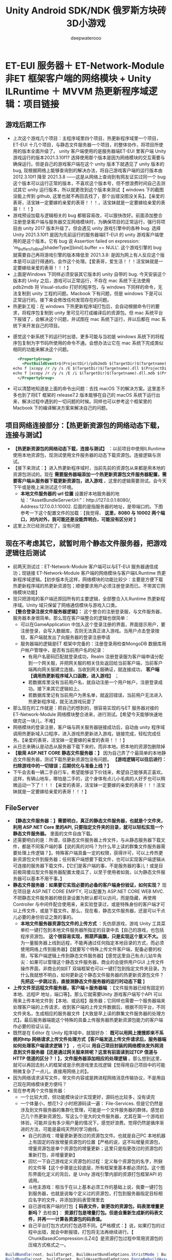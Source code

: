 #+latex_class: cn-article
#+title: Unity Android SDK/NDK 俄罗斯方块砖3D小游戏
#+author: deepwaterooo 

* ET-EUI 服务器＋ ET-Network-Module 非ET 框架客户端的网络模块 + Unity ILRuntime ＋ MVVM 热更新程序域逻辑：项目链接
** 游戏后期工作 
- 上次这个游戏几个项目：主程序域里四个项目，热更新程序域里一个项目，ET-EUI 十几个项目，与静态文件服务器一个项目，的整体协作，将项目所使用的版本全面升级了。 unity 客户端使用的是服务器端ET-EUI 里客户端 Unity 游戏运行的版本2021.3.10f1? 选择使用那个版本是因为网络模块的交互需要与确保运行。但是自己的游戏客户端在这个 unity 版本下就遇见了 unity 版本的 bug, 现根据网络上能够查询到的解决办法，将自己游戏客户端的运行版本由 2012.3.10f1 降至 2021.3.8 ——这是从网络上查询到有网友证实过同一个 bug 这个版本可以运行正常的版本，不喜欢这个版本号，但不想浪费时间自己去测试其它 unity 运行版本，所以就更改到这个版本来测试【 windows 下的截图没能上传到 github, 这里也就不再回去找了，那个出错没图没关系】。【亲爱的表哥，活宝妹一定要嫁的亲爱的表哥！！！，活宝妹就是一定要嫁给亲爱的表哥！！！】
- 游戏预设加载与逻辑相关的 bug 都极容易改，可以狠快改好。前面添加整合注册登录客户端与服务器交互网络模块时，为确保项目的正常运行，强行将项目由 unity 2017 版本升级了。但会遇见 unity 游戏引擎中的各种 bug. 选择Unity 2021.3.10f1 是因为先前运行的服务器端ET-EUI 的 unity 游戏客户端使用的是这个版本。它有 bug 说 Assertion failed on expression: 'm_BuffersToBind[shaderType][bind].buffer == NULL'. 这个游戏引擎的 bug 就需要自己再将游戏引擎的版本降低至 2021.3.8: 是因为网上有人反应这个版本是可以运行得通的。会作这个处理。【爱表哥，爱生活！！！活宝妹就是一定要嫁给亲爱的表哥！！！】
- 上面是Windows 下同样必须安装其它版本的 unity 自带的 bug. 今天安装这个版本的 Unity 之后，游戏可以正常运行，不存在 mac 系统下无法使用 pdb2mdb 将 Visual-studio 打好的程序包，与 windows 下同样的命令，无法复制到 unity 工程的问题。Macbook 下有问题，但是 windows 下是可以正常运行的。接下来会修改任何发现存在的问题。 
- 热更新工程：在 windows 下热更新程序域打包后，会自动根据命令行的要求，将程序包复制到 unity 里可见可打成编译后的资源包。但 mac 系统平台下报错了，会解决这个问题，并试图在 mac 系统下运行，并以后都在 mac 系统下来开发自己的项目。
  
[[./pic/readme_20230322_145227.png]]
- 感觉这个新系统下的运行时出错，更多可能与当初是 windows 系统下的将程序包复制为字节码所使用的命令不通。会想办法让它在 mac 系统下完成类似相同的功能来解决这个问题。
  #+begin_SRC xml
  <PropertyGroup>
    <PostBuildEvent>$(ProjectDir)/pdb2mdb $(TargetDir)$(Targetname).dll
echo f |xcopy /r /y /s /E $(TargetDir)$(Targetname).dll $(ProjectDir)..\Assets\HotFix\$(Targetname).dll.bytes 
echo f |xcopy /r /y /s /E /i $(TargetDir)$(Targetname).dll.mdb $(ProjectDir)..\Assets\HotFix\$(Targetname).pdb.bytes</PostBuildEvent>
  </PropertyGroup>
  #+END_SRC
- 可以清楚地知道是上面的命令出问题：去找 macOS 下的解决方案。这里差不多也到了将ET 框架的 release7.2 版本能够在自己的 macOS 系统下运行出来，解决过程中遇到的一切问题的时候。同样也可以参考这个框架里的Macbook 下的编译解决方案来解决自己的问题。

** 项目网络连接部分：【热更新资源包的网络动态下载，连接与测试】
- *【热更新资源包的网络动态下载，连接与测试】* ：以前项目中使用ILRuntime 使用本地资源包，现测试使用文件服务器的动态下载资源包。连接逻辑与测试。
- 【接下来测试：】进入热更新程序域时，当前先前的资源包从来都是用本地的资源包测试的。现在 *需要服务器端添加一个热更新资源包文件服务器配置，需要客户端从服务器下载更新资源包，进入游戏* 。这里的逻辑需要测试。会今天下午或是晚上来测试这个环境。
  - *本地文件服务器的 url 位置* 设置好本地服务器的地址：“AssetBundleServerUrl:”：http://127.0.0.1:8080/, Address:127.0.0.1:10002. 后面的是指服务器的地址，是带端口的。下图参考一下这个配置文件的加载：【我觉得， *这里，8080 与 10002 两个端口，对内对外，我可能还是没能弄明白，可能没有区分对* 】
    
  [[./pic/readme_20230317_143004.png]]
- 这里上次已经测试完了，没有问题
** 现在不考虑其它，就暂时用个静态文件服务器，把游戏逻辑往后测试
- 前两天测试过：ET-Network-Module 客户端可以与ET-EUI 服务器通信成功；现链接 ET-Network-Module 客户端的网络模块与客户端ILRuntime 热更新程序域逻辑。【初步版本先这样，网络模块的功能比较少：主要是方便下载热更新程序域的热更新资源包；顺便要求用户必须注册登录而已。不带其它网络模块功能】
- 现只把游戏的客户端还原回所有的主要逻辑，全部整合入ILRuntime 热更新程序域。Unity 域只保留了网络通信模块与游戏入口类。
- *【整合登录注册文件服务器逻辑】：* 这个整合的注册登录服，与文件服务器，服务器本身很简单。那么现在客户端整合的逻辑也很简单：
  - 可以在GameApplication 中加入这个登录注册的界面，界面提示用户，要注册登录，会写入数据库，否则无法真正进入游戏。当用户点击登录按钮，客户端就发出了向服务器的登录注册申请
  - 服务器端的逻辑是ET 框架中完备的：注册登录用检查MongoDB 数据库用户帐户管理中，是否有当前用户名的纪录：
    - 有用户名密码匹配就登录成功，Realm 注册登录服为客户端申请分配到一个网关服，并把网关服的相关住处返回给当前客户端，当前客户端再向网关服建立连接。当收到网关服确证，就连接成功， *客户端【调用热更新程序域入口函数，进入游戏】* ；
    - 若数据库里没有当前用户名，就自动注册一个用户帐户，注册登录成功。接下来其它逻辑如上。
    - 若数据库里记有当前用户为黑名单，就返回错误，当前用户无法进入热更新程序域，就无法游戏玩耍了
- 那么现在的工作就是：把自己的想到的，很容易实现的与ET 服务器对接的 ET-Network-Module 网络模块整合进来，进行测试。【希望今天能够快速地做完这一块儿，不难】
- 网络模块的登录注册，客户端与网关服务器链接成功后，自动由 unity 程序域调用热更新域入口程序，进入游戏热更新进入游戏，链接完成，轻松完成任务。【亲爱的表哥，活宝妹一定要嫁的亲爱的表哥！！！】
- 从日志来确认是动态从服务器下载下来的，而非本地。把本地的资源包删除掉
- *【极简 ASP.NET CORE 静态文件服务器：】* 因为自己弄了个最简单的本地静态文件服务器，测试下载热更新资源包没有问题。 *【游戏逻辑可以往后进行：扫除游戏中的一切错误；后期优化与准备上线？】*
- 下午会去看一辆二手自行车，希望能够谈下价钱来，希望自己能够真正喜欢。这样，有辆山地车，哪怕是二手的，这个身体有点儿小毛病的人好歹也可以稍微运动一下了！！！【亲爱的表哥，活宝妹一定要嫁的亲爱的表哥！！！活宝妹就是一定要嫁给亲爱的表哥！！！】
** FileServer
- *【静态文件服务器：】需要明白，真正的静态文件服务器，也就是个文件夹，利用 ASP.NET Core 里的API, 只要指定文件夹的目录，就可以轻松实现一个静态文件服务器。* 里面的文件自由下载。
- 还需要明白的是：所谓，往静态文件服务器上传文件，与从静态服务器下载文件，都是不同客户端的事【说的真的对吗？为什么早上读的群集文件服务器需要处理上传逻辑？】。特殊客户端具备一定的权限，获得许可，可以上传热更新资源包文件到服务器；任何客户端想要下载文件，也可以实现客户端逻辑从可连接的服务器下载文件。【它们是客户端的事，不是服务器的事儿！或是目前极简傻瓜型文件服务器配置太傻瓜了，以至于使用者如我，以为静态文件服务器可以基本不用干事。】
- *静态文件服务器：如果要它实现必要的必备的客户端身份验证，如何实现？* 现在项目是 ASP.NET CORE EMPTY, 可以配置为 ASP.NET CORE WEB MVC. 不把静态文件服务器的根目录设置为默认都可以访问，而是隐藏，再使用Controller 与中间件配合使用来，来实验登录过，或是特殊身份的客户端才可以上传文件，或是下载文件。那么，现在看，静态文件服务器，还是可以干点儿必要的身份验证之类的事的。
  - *本地文件服务器资源包文件的上传方式* ：先仿原游戏，游戏 Unity 工具菜单栏一键打包到本地文件服务器所指定的目录中去【自己的游戏，也包括程序资源包。 *这个很容易实现，照葫芦画飘，只是实现这个意义不大。* 因为一量服务器上线到远程，不能再通过任何指定本地目录的方式，而必须使用网络上传到服务器】【就要写个特殊上传文件客户端，配备必要的权限，写客户端逻辑上传到静态文件服务器】【感觉这里自己有点儿钻牛角尖：如果可以管理这个静态文件服务器，商业的会提供用户GUI 上传文件操作界面，非商业的如ET 双端框架也可以一键打包到指定文件夹目录。为什么我就想不明白，如何更新这个静态文件服务器的热更新资源包文件？ *先把这一步跳过去，直接测静态文件服务器的运行时动态下载* 】
- *上传文件至远程文件服务器，客户端＋服务器端* ：【文件服务器已经有固定的本地、远程IP 地址，端口等】。那么它就需要Unity 游戏客户端写个API 可以用来上传本地文件到【本地、或远程】服务器；它同样也需要一个服务器端来处理客户端的上传请求，收到客户端的上传文件数据后，根据不同平台，不同文件夹名，生成相应的服务器文件【大致是早上读的群集文件服务器的处理方式】。最后服务器端能这个特殊的具备上传服务器热更新资源包能力的客户端作必要的验证认证。
- 既然是在 Editor 在 Unity 程序域中，就狠好办： *既可以用网上搜搜即来不系统的http 网络请求上传文件处理方式【客户端发送上传文件请求后，服务器端如何处理客户端请求逻辑？】* ，也可以 *用自己项目封装的网络模块发外网消息到文件服务器【还是通过网关服来转呢？这里有前面读到过TCP 信道与HTTP 信道的区分？！】，文件服务器添加相应的处理逻辑* 。那么想到这里，就可以再回去别人的框架或是示例游戏里去找逻辑【觉得用自己项目中的可能稍微复杂了一点儿，直接用网络上的】。
- 因为网络请求读写文件，带文件内容或是跨进程网络消息传输协议，不是用自己现在网络模块更方便吗？
- 现在参考两个文件服务器：
  - 一个比较大烦，但功能模块设计实现更好，源码也比较多，没有读完
  - 一个体量小，想花1-2 小时把源码读一遍： File-Services. 但是它仍然是涉及到文件服务器的集群化管理，可能是一个文件服务器的群体。感觉自己几个热更新资源包，写这么个宠大的文件服务器，尤其在第一个游戏初体验，可能并没有多少用户量的情况下，感觉好浪费。觉得仍然是循序渐进的方法，可能是最纯天然的学习曲线。
    - 自己的游戏：增量更新更改过的资源包文件。也就是自己PC 本地机器上有固定的存放增量资源包的位置【严格的说，这不叫增量资源包，增量资源包是单个资源包的增量更新；这里只是指更改过的资源包的重新打包，非增量更新】
    - 回忆一下自己游戏定义资源包的过程：定义每个资源包的名字，所鈌的文件等【这个步骤是比较底层，所有框架里基本都必须的】。这个图形界面化定义的背后，是 Unity 游戏引擎内部的资源打包框架API 的调用。
    - 斗地主游戏：相当于在以上基本必须工作的基础上说，我要一键打包到服务器，也就是说每个定义过的资源包，打包到服务器指定目标相应名字的文件，并添加到码表管理里去
    - 自已游戏客户端的打包【 *码表文件，新更改的资源包，码表里增量更新吗？* 去检查】： *资源打包是增量打包。但是会重新生成新的码表文件，并再一一计算各资源包的码表值。*
    - 自己平台打包方式的打包选项不同。【严格模式：】说，如果打包的过程中出错，就会中断报错，打包将无法再继续进行。【 ChunkBasedCompression:(LZ4)】是资源打包过程中常用资源包的压缩方式格式之一。
#+BEGIN_SRC csharp
BuildBundle(root, buildTarget, BuildAssetBundleOptions.StrictMode | BuildAssetBundleOptions.ChunkBasedCompression);// 增量打包选项
BuildBundle(root, buildTarget, BuildAssetBundleOptions.ForceRebuildAssetBundle | BuildAssetBundleOptions.ChunkBasedCompression | BuildAssetBundleOptions.StrictMode);// 强制重新打包选项
#+END_SRC
- 增量打包的调用 API: 
#+BEGIN_SRC csharp
AssetBundleManifest BuildAssetBundles(string outputPath, BuildAssetBundleOptions assetBundleOptions, BuildTarget targetPlatform);
#+END_SRC
- 调用该函数，unity会自动根据资源的标签进行打包，而且是增量打包，
  - a.对于资源没有变更的bundle包，不会触发重新打包；
  - b.资源没变，即使生成目录下的bundle包被删除了，unity也不会重新打包；
  - c.生成目录下的bundle包对应的manifase被删了，会重新打包；
  - d.可以使用BuildAssetBundleOptions.ForceRebuildAssetBundle参数触发强制重新打包。
- 另外，unity提供了另一个版本的打包函数：该函数提供了不依赖资源标签、通过代纯代码的方式打包生成资源的能力。
#+BEGIN_SRC csharp
AssetBundleManifest BuildAssetBundles(string outputPath, AssetBundleBuild[] builds, BuildAssetBundleOptions assetBundleOptions, BuildTarget targetPlatform);
#+END_SRC
- 几种大概的资源包的压缩与解压模式概述一下：  
  - NoCompression:不压缩，解压快，包较大，不建议使用。
  - BuildAssetBundleOptions.None : 采用LZMA的压缩格式， 这种压缩格式要求资源在使用之前需要全部被解压，这就会带来在使用一个极小的文件的时候会额外带来较长的解压时间消耗。比较蛋疼的是，一旦这个bundle被解压之后，在磁盘上又会以LZ4的格式重新压缩，LZ4的压缩格式，在使用资源的时候不需要全部解压。这种压缩格式主要用于一个bundle中资源都需要被加载的时候，例如打包角色或者场景资源的时候，这种压缩格式在初始化下载的时候被推荐(更小的包体)，这些资源在被解压后，又会以LZ4的格式被缓存。【不知道这个，跟上面的那个，说的是不是同一个，网上来的】
  - LZMA: 压缩最小【应该是说，压缩到了最小】，解压慢，用一个资源要解压包下所有资源。
  - LZ4: 压缩稍大【包内大概是再细分不同资源压缩，压缩后的结果包仍稍大】，解压快，用什么解压什么【按需要解压】，内存占用低，更建议使用。采用LZ4的压缩格式，相比于LZMA而言文件体积更大，但是不要求在使用之前整个bundle都被解压。LZ4使用chunk based 算法，这就运行文件以chunk或者piece的方式加载，只解压一个chunk文件，而无需解压bundle中其余不相关的chunk。
- 下午的时间，会主要用来整理和优化自己的游戏。【爱表哥，爱生活！！！活宝妹就是一定要嫁给亲爱的表哥，爱表哥，爱生活！！！】 
** 网络部分的接口逻辑
- 前两天测试过：ET-Network-Module 客户端可以与ET-EUI 服务器通信成功；现链接 ET-Network-Module 客户端的网络模块与客户端ILRuntime 热更新程序域逻辑。【初步版本先这样，网络模块的功能比较少：主要是方便下载热更新程序域的热更新资源包；顺便要求用户必须注册登录而已。不带其它网络模块功能】
- 现只把游戏的客户端还原回所有的主要逻辑，全部整合入ILRuntime 热更新程序域。Unity 域只保留了网络通信模块与游戏入口类。
- *【整合登录注册文件服务器逻辑】：* 这个整合的注册登录服，与文件服务器，服务器本身很简单。那么现在客户端整合的逻辑也很简单：
  - 可以在GameApplication 中加入这个登录注册的界面，界面提示用户，要注册登录，会写入数据库，否则无法真正进入游戏。当用户点击登录按钮，客户端就发出了向服务器的登录注册申请
  - 服务器端的逻辑是ET 框架中完备的：注册登录用检查MongoDB 数据库用户帐户管理中，是否有当前用户名的纪录：
    - 有用户名密码匹配就登录成功，Realm 注册登录服为客户端申请分配到一个网关服，并把网关服的相关住处返回给当前客户端，当前客户端再向网关服建立连接。当收到网关服确证，就连接成功， *客户端【调用热更新程序域入口函数，进入游戏】* ；
    - 若数据库里没有当前用户名，就自动注册一个用户帐户，注册登录成功。接下来其它逻辑如上。
    - 若数据库里记有当前用户为黑名单，就返回错误，当前用户无法进入热更新程序域，就无法游戏玩耍了
- 那么现在的工作就是：把自己的想到的，很容易实现的与ET 服务器对接的 ET-Network-Module 网络模块整合进来，进行测试。【希望今天能够快速地做完这一块儿，不难】
- 网络模块的登录注册，客户端与网关服务器链接成功后，自动由 unity 程序域调用热更新域入口程序，进入游戏热更新进入游戏，链接完成，轻松完成任务。【亲爱的表哥，活宝妹一定要嫁的亲爱的表哥！！！】

** 目前项目：需要各种版本升级：LangVersion .Csharp 语言版本， .NETFramework 版本，第三方库版本【包括 ILRuntime UniRx 等等】
- 感觉去年再次接触这个项目的时候，还比较弱小，很多地方，应该是一目了然，应该使用最新的Unity Visual studio 的新版本来实现和完成。但当时的自己相对来说，很多地方理解不够，觉得能够将将就就把项目运行起来就不错了。对自已的要求比较低，项目完成在相对陈旧版本的基本上，Visual Studio 用了 2019, Unity 2018.3.7 .NETFramework v3.5.
- 现在因为要整合使用 ET 框架至少6.0 吧，就 *需要使用 LangVersion 8.0,.NET 6.0, 所以现在需要把客户端项目工程，热更新项目工程升给版本* ，必要的时候必要情况下，Unity 里某些场景或是预设等可能会有部分需要重做。这是去年使用相对古老一点儿版本开发项目遗留的问题，但这次需要解决。要不然，ET 框架 6.0 版本的服务器，与ET 框架网络通信的客户端 ET-Network-Module 网络模块，与客户端游戏项目工程，游戏项目热更新程序域整合不起来。但现在连接，就是需要，必须得使这几个模块能够链接整合。
** 版本升级步骤：Unity 游戏端，项目主工程四个项目，编译成功
- 使用与 ET-Network-Module 同样的Unity 版本【确保到时服务器与客户端是可以正常成功通信的】来先把项目能在新的 unity 版本下运行起来，将主工程中四个项目编译成功【 *这个步骤完成* 】
- 以前使用的是 .NETFrameworkv3.5 现在需要将它升级。升级到了 v6.0. 居然是不费吹灰之力？！！！【 *爱表哥，爱生活！！！活宝妹就是一定要嫁给亲爱的表哥* 】 
- 为什么几个月前的自己，会觉得升级版本那么困难？为什么现在升级一下就不费吹灰之力了？K, 一个人的强大也是这么一点儿一点儿累积起来的吗？这些时时与过去前几个月的自己的对比，或是几周前，或是几天前的自己的对比，深切感受自己学习专业上的成长进步，都是支持支撑自己努力学习达到自已的目标【 *活宝妹从来都是为能够嫁给亲爱的表哥，而努力学习读书* 】的永不丢失的动力。
** 文件服务器：ET 框架中文件服务器是一个用 go 语言实现的最简单的静态文件服务器
*** 其它版本中的实现，将来可以参考的项目及源码 
- 把框架中这块的逻辑理解透彻。需要自己的游戏可以从文件服务器中下载资源包，热更新程序包，来实现客户端与服务器的动态交互，实时热更新。
- 本来是想要拉取ET 框架的最新版本【现只拉取到 ET 框架的 release7.2 版本在本地，不曾推送到仓库】来运行，并阅读能够构建好源码来深入理解文件服务器中与热更新资源包程序包相关的原理。【但目前因为我所使用的Unity 使用渲染管道与原项目 Unity 所使用版本的不同，目前没能安装和构建 Unity 客户端项目成功】
- 但是这个 *ET 框架的问题是：先前我至少是用 master 分支，示例场景 Init在自己的机制上运行成功过* 。那么也就是可能，后来源仓库的提交删除了某些相关文件，当自己的仓库与尖仓库同步之后，这个项目无法再次运行成功。我可以简单去 checkout 一个不包含他们最近几次提交的分支来运行。但暂时就先放一下。 
- 暂时就仍去读【 *ET-EUI 框架中的文件服务器相关的逻辑* 】。若能够感觉到明显不同或是有久缺，再回去查ET-release7.2 分支中是否有作更新。接下来进一步完成自己项目中文件服务器相关的工作。【 *ET-EUI 是个裁剪了的前端UI 框架，可能没有文件服务器* 】
*** 斗地主游戏文件服务器参考
- 【 *斗地主游戏文件服务器参考：* 】这个游戏在自己所台式机上也是可以运行成功，并且自己玩过好多次的。那就先看一下它的文件服务器。
- 既然可以用 go 语言一个文件一行代码搞定一个文件服务器，那么其实，我自己的极简文件服务器也同样应该可以用一个文件一行代码来搞定自已所需要的这个极简热更新资源包文件服务器。可能就是过程中涉及一点儿程序集什么之类的管理
- 在 KV Reference Collector 预设中设置的：文件服务器的地址为： 
  
  [[./pic/readme_20230317_092732.png]]
- *【 FileServer/FileServer.go:】* 这个文件，就是使用 go 语言的极简编程，将一个服务器端的文件目录地址，变成了一个静态文件服务器。其它文件服务器相关的资源包的上载与下传，都是由C# 语言客户端实现的。【源码中说，Macbook 下使用这个文件的运行来搭建起 Macbook 环境下的文件服务器。。。。。】FileServer/FileServer.exe 可惜好像只是用 go 语言写的一个极简单的静态文件服务器。 *【极简实现：功能极为简单，但是满足需求】*
- *【客户端下载资源包的逻辑：class BundleDownloaderComponent 类】* ET 框架中是一个资源包下载的专用组件，负责与文件服务器MD5 码比对以及资源包的下载等。自己的项目，不是这种专用组件，若真使用一个 go 语言一个文件一行代码搞定的个文件服务器，可能需要必要的比对适配，以满足自己游戏逻辑的需要。感觉框架里的这个类，看得比较懂了。
  - 客户端的下载服务器码表文件并比对，标记需要下载的资源包，并异步下载到本地。这个过程大致懂了。晚上会再看下Editor 工具里上传资源包到服务器的实现细节。晚上回来若有时间会更改自已的并测试。
- *【热更新资源包的上载上传到服务器的逻辑：class BuildEditor 类】* 这个好像是游戏客户端的Editor 里的一键打包上传【 *到一个特定指定的文件目录，再由 FileServer/FileServer.go 强转成一个文件服务器* 】服务器什么之类的工具类定义里面。
  - 源码中，关于 *文件服务器的 FileServer/FileServer.exe 是如何生成的，没有弄明白* ，为什么会摆一个神龙见尾不见头的可执行文件，却没有源码和生成步骤？可是想一想，这个应该也狠简单呀，Unity 中都可以菜单工具栏生成，比如斗地主客户端的可执行文件 ET.exe, 可不可以客户端想个办法，生成个文件服务器的可执行 .exe 文件呢【去把斗地主的ET.exe 客户端可执行文件的“打包工具”逻辑再看一遍，客户端可执行文件 , 是把客户端的相关游戏场景需要打进包里的。这里可能想错了】？ *还是说建立一个单独的 .csproj 项目的文件服务器项目，构建成可执行的 .exe 可执行文件拿这里来用【就是在自己之前带界面的网页网络文件服务器的基础上删除登录注册步骤，只处理文件上传下载纯逻辑，不带不要界面。那么现在文件服务器的本质与逻辑，已经是理得狠清楚了】？* 总之，就是这个文件服务器的功能简单，实现简单。可以从两个方面都来搜索理解一下这个过程。【 *可以实现这个，测试从这里开始，晚上弄这个，争取晚上弄完测一下，狠简单* 】
  - 上面，编译热更新程序包的逻辑，同样是菜单工具逻辑，源码我还没有读，或可以帮助理解。【Unity 菜单栏的编译热更新命令行工具，没有运行，TODO 】 Visual-Studio 的自动编译没有问题
  - 在 *本地服务器中，客户端是可以一键打包，打一某个指定的目录的。本地服务器可以这么做。*
  - 但是 *当我的文件服务器放到远程了，【特殊】客户端打好的资源包还是需要像我之前写的逻辑那样，通过网络，上传到服务器端的* 。这里需要补充些逻辑。【需要再好好想想这个问题，为什么 ET 双端框架就可以把问题简化成这样了？再去翻一下ET 框架，哪里还有任何其它上传到服务器的逻辑吗？】【爱表哥，爱生活！！！活宝妹就是一定要嫁给亲爱的表哥！！】
** 游戏项目的后期优化结尾 
- 感觉现在是具备再进行最后一次大型重构，适配ET 双端热更新框的能力。但游戏本身并非多人网络游戏，可以带来的好处是辅助功能：用户配置同步到云端；用户各个模式的游戏进展数据同步到云端等。但因为游戏本身是单人单机游戏，觉得这个游戏就要一个最简单的服务器，再进化一下后期的优化，准备结束这个游戏。下一个游戏的时候，可以考虑写一个多人网络游戏。
- 那么接下来，该如何优化这个游戏，考虑如何上线呢？会利用接下来下午和晚上的时间查阅相关步骤，绝大数的功能模块就这么定下来，准备最后的工作，放上线。

* SDK flow的基本流程设计:
- 在这里起参考作用的是这个链接:https://blog.csdn.net/u014361280/article/details/91888091
  - 把里面的几种方法想透,也有试过导出游戏工程在安卓中构建,但是因为一个自己还不是很能理解的bug (就是说运行时,它找不到AOT的相关编译码,有试用mono导和用il2cpp导,都出现同样的bug).后来把这里面的思路想透,直接实现在unity引擎中打.apk包,运行出上面的效果,实现运行出来,感觉很开心.
    
[[./pic/notes_20221207_200732.png]]
  - 这里面的小问题包括:当用户正在玩游戏,但感觉音量大了一点儿,想直接去应用中调音量,但是进入安卓SDK,游戏会丢失.这里有个像上份工作中电动车,当用户出去购物时,希望车的配置是被保存保留的.也就是说,(如果可以,)通过操作安卓活动的启动方式,或者是游戏本身为用户帮助用户保存游戏状态,当从安卓SDK中切回来的时候,不是回到游戏的初始界面,而是回到用户离开前的界面.想想这个有什么比较好的实现设计思路
  - 还没有想明白,为什么模仿上上份工作中的项目,不知道是否是因为com.unity3d.UnityPlayerActivity UnityPlayer的改变,没能连通.会花时间再想想原因 
  - 现在这个大框架好了之后,就可以顺理成章地去实现小SDK中的各个功能,登录登出,网络请求服务器等
  - 现在 *所有的挑战就剩对自己来说最难的游戏热更新服务器的设计与实现了*
- 我可以,也已经绝大部分实现了网络上现有的将unity游戏界面作为安卓界面的一部分等相关简单游戏导出安卓后再构建,但涉及到自己项目中的不同是: 项目使用了热更新,会比普通游戏项目填加几个难度
- 现仍想按照前工作中的一个项目,直接将安卓SDK接入到游戏中,并从游戏端直接构建,不再导出安卓使用Android Studio来构建 
  - 这里需要想的一个问题是:游戏过程中如何从热更新域中退出来,也就是实现游戏过程中的热更新域的多次重入与多次从热更新域中退出来

* 游戏基本场景设计
- 安卓SDK 设计: 这个项目可以略去SDK的设计与实现,因为加入一个SDK,将不得不需要将主菜单界面移出热更新域,放在unity程序域里,会改变现有的游戏架构(绝大部分((99.99%的游戏逻辑都放在热更新域里可以随时热更新)): 程序的逻辑只有一个热更新域的入口,且只进不出.会不会造成什么问题,可能还有20%感觉还没有想透,但是有一个安卓SDK是很方便,也很帮忙的,很想要实现一下

[[./pic/readme_20221125_173637.png]]
- 如上图所示,需要把热更新域里的菜单主办面提出热更新域,放主程序里,作为安卓SDK与热更新域交互的的桥梁
- 安卓相关的,或普通游戏逻辑相关的,包装入安卓SDK,比如安卓音量控制,电池电量提醒,登录登出,给游戏打分等,网络访问?
- 其实游戏逻辑仍放在热更新域里
- 从这次打包进安卓来看,其实很简单,但自己仍然走了很多的弯路才最终可以打出一个可运行的安卓包来,某些自己不够熟悉的可能需要花点儿时间
- 也就是说,接下来自己最不主熟悉的领域,热更新的服务器,将会成为自己最大的挑战,我会倾向于上午上网查些相关资料,理清逻辑,希望能够实现一个至少逻辑功能上相对完整的热更新服务器,但要花点时间,.这个过程可能会比较长
- 所以,这个过程中,下午和晚上的时间希望自己还是能够好好实现一个安卓SDK,并将现游戏按照上面的大体设计完成
- 从今天晚上把游戏菜单界面连接等相关的改bug开始,就开始打一个安卓SDK好了.服务器有没有思路,过一个周左右再更新.从今天晚上开始,接下来就写安卓SDK的封装
- SDK封装设计:

[[./pic/readme_20221125_223527.png]]
- debug current problems: 现从unity直接安装的应用,手机上是空屏,感觉是游戏的第一个场景加载不成功,原因包括:
  - 我用android 26构建工具运行在android 12 api 31上.没有用31的构建工具是因为项目中引用了众多的库,现在测试知道可行的,必须用java 8和安卓26的构建工具
  - 另一个需要深入理解和测试的方案是unity导出为安卓工程,第一个场景仍是空场景
  - 那么我热更新域项目中没有真正涉及和管理的关于场景加载的部分,我需要把这部分再弄懂弄透.在editor中运行不涉及这个部分,我想当然地以为unity打包安装后也会自动运行这第一个主场景
  - 等弄出一个可以我安卓手机上真正运行的游戏之后,会赶快实现一个安卓SDK,同时搜索寻找服务器的可行解决方案(这个服务器对自己来说是了最难的知识版块,因为不曾涉及过)
- 等把接各种SDK做熟了,可以把现有的录屏功能加进游戏里
- 安卓SDK: 对我来说,现在这个相对比较容易,因为以前做过,现在有机会再自己从头到尾做一遍,是整体上巩固知识的过程;
- finally I am able to build unity apk using android-api level 26 and install in my Android 12 phone. but Not running well yet. Adding android-31, and will try to get it runnable on my phone tomorrow, test basic Volume android calls, work on Android SDK implementation. meanwhile, try to get hotfix server ideas clear.  
- 到目前为止,游戏热更新程序域里的逻辑(除了挑战模式最后一关level 11还没怎么测试以外)算是基本连通,扫除了所有能够轻易察觉的bug
- 接下来需要进行热更新域之外的工作: SettingsView用户帐户管理,登录等,热更新的服务器,安卓SDK打安卓包等,以及游戏上架google play store所有必须的准备工作.
- 剩余的部分对自己还说才算是真正的挑战,基本都不曾自己亲自从来么尾地做过一遍.但所有的过程都有一第一遍.会每天逐步完成一些这个模块的内容,希望能够在一两个周之内把这所有剩余的工作做完.最难的是现在剩余不曾做过的这个部分,但最喜欢的也必须是这个学习的过程. 爱表哥,爱生活!!!
- 对游戏的整体 UI 看起来的效果感觉不理想,除了moveCanvas四个按钮的那个图片可以做得好一点儿,rotateCanvas上六个按钮很不满意,不知道是否要考虑底层opengl c++ 再连一个dll域来画册(会要好好考虑一下怎么把那6个按键摆放得更体会玩家心态.)

[[./pic/readme_20221119_113227.png]]
- fix all idenfied bugs during modes switches and ILRuntime Hotfix callback delays.
  
[[./pic/readme_20221115_220027.png]]
- CHALLENGING MODE: ALL kinds of bugs awaiting to be fixed. will work on them tomorrow.
- working on identified bugs.前几天估算时间的时候没有意识到之前自己的游戏逻辑并没有写完整,还是想尽快把挑战模式下的游戏逻辑按照原计划实现出相对理想的状态,这几天会把游戏逻辑补充完整,并尽量同步修复意识到的bug
- *TODO:*
- 要想个办法怎么把材质等相关加载到热更新程序域里去
-  CHALLENGING mode paritcle system NOT integrated yet; materials and colors for CHALLENGING mode to be integrated.
- 现在前两个模式的BUG已经修得差不多了,现在打很久可能才会遇见一个bug
- 有时候,某个方块砖在某自旋转画面上延那个轴的两个按钮转不动, 现加必要的日志,改天再遇到,希望能把它们再遇到的BUG都改正过来
  - Integrating challenging levels modes. 
- 今天修改了几个BUG后能够意识到现从保存文件加载游戏进度中(主要是由启蒙和挑战模式下的撤销最后一块即使已经消除了的方块砖所引起的)所存在的诸多问题,想要重新走最原始的,就是用户想要撤销最后一块方块砖的时候,如果不曾有消除,只削除最后一块方块砖就可以了,如果有,就清理面板,再由保存文件从头加载
- 因为几年前自己考虑游戏的逻辑的时候可能想得并不是很完整,所有会有很多逻辑上不合理的地方.现在游戏过程中能够意识到的逻辑问题,会尽力重构使游戏逻辑更合理.
- 考虑热更新服务器该如何处理

[[./pic/readme_20221112_072532.png]]

- debugging game flow, 现游戏的主场景如下(热更新程序域里的主要逻辑功能模块化管理主要工作完成,还没有debug游戏逻辑):
现游戏框架与实现细节,除了将来的热更新服务器的服务端,其它任何部分都不再有任何挑战,只是时间问题,需要时间来整合持战模式和修改所有遇到过的BUG与细节.爱表哥,爱生活!!!

[[./pic/readme_20221111_222732.png]]

[[./pic/readme_20221110_112552.png]]

[[./pic/readme_20221109_180107.png]]

[[./pic/readme_20221108_222757.png]]
- 在整合了更为优化方便读取的日志文件之后,游戏里的BUG已经基本上被自己清理干净了,只有两三个不容易重复的,希望下次再遇见能将它们一一解决掉.
- 从明天开始,将精中精力整合挑战模式下的11关,最开始的一两关因为挑战模式下的诸多整合问题,可能会进展相对迟缓一点儿,也需要在最开始的一两关解决掉整合过程中重构过程中所造成的绝大部分相关BUG, 等这一步走完,接下来的将会容易很多.希望能够用几天的时间把这块儿做完,都是琐碎的细节,并不存在技术上的挑战/
  
[[./pic/readme_20221106_092732.png]]

[[./pic/readme_20221105_142752.png]]
  
[[./pic/readme_20221104_102732.png]]

[[./pic/readme_20221103_111227.png]]

[[./pic/readme_20221102_272232.png]]

[[./pic/readme_20221104_272732.png]]

- 对于启蒙模式,是允许撤销最后一块落地了的方块砖的,即使它的落地造成了某些行或列的消除.现debug这个撤销最后一块方块砖过程中的bug
- 游戏视图切换的时候,从游戏主场景出来,场景没能清理干净,某些方块砖可以缓存或是销毁,清理面板
- 现在解决了几乎所有遇到的问题或是BUG,现在就是不管看着那堆破烂的游戏逻辑,感觉它们搅在一起太混乱,一边折解到不同的模块里去,一边debug游戏逻辑(感觉现在没有很挑战的bug,琐碎的游戏逻辑快要打不起精神来了,感觉学习和解决比较难的BUG,等解决了问题的时候会比较开心,爱表哥,爱生活!!!)
- BUG:阴影方块砖最开始的位置还是对的,可是的后来的位置不对,会跑到方块砖的上面
- 现逻辑支持但凡前一步有个方块砖落地,就可以撤销.但仍然存在一个方块砖落地后同时消除多行时的撤销时可能会还有bug to be fixed
- 上面的这个bug前几天在整合CLASSIC CHALLENGING MODE之前,已经修改好了,但是因为重新整合了一套系统,所以昨天今天又把这套新系统里的这些类似的BUG又改了一遍.并且这套新系统里会有更多的BUG,会需要考虑更多的因素,但是对于自己写出来的源码,改这些都只是时间问题
- CHALLENGING MODE下小立方体是带黑边的,现部分预设安装了黑边,部分没有,因为一定会整合CHALLENGING MODE,所以最终都会变成带黑边的,但目前混合存在的就让它们暂时如此
- 现系统里整合了C# unity COROUNTINE,虽然还没能如预期执行,但是游戏的整体难度相对提升. 
- - 重要的逻辑基本都已经解决,剩下的就是把游戏的逻辑连通(今天中午吃多了,下午傍晚脑袋都不是很好用)
- 接下来三天给自己放假远足到WSU的校园去看足球赛,不更新,周六会接着更新
- 继续现在改好的逻辑,把游戏逻辑连起来.基本现在能够想到的比较难一点儿的全都连通了,狠开心,爱表哥,爱生活!!!
- 昨天平移和旋转画布上的两组按钮的点击事件没有问题;可是今天UI面板上有些按钮点不通,这个点击事件的传递系统,也还需要花点时间.热更新程序域里的绝大部分按钮都是点得通可以回调的,平移组四个按钮,旋转组应该也没有问题,主游戏界面暂停按钮也可以好好工作,只是有些按钮还连不能,感觉是其它问题. (同类按钮,同一面板上的按钮,能够有一个可以运行,那么这个大的框架逻辑是通的,就不用担心了,剩余只将是细节上的小修改)
- 现在最主要的逻辑有以上两个问题.但都能够解决.(两个基本都解决了!!!强大的debugging strategy!!! 爱表哥, 爱生活!!!)
  - <Tetromino> <GhostTetromino> 继承自MonoBehaviour的脚本在运行时添加适配过程中出意外: instance总是空,也可以说是我的AddComponent<T>方法没有适配?这个类型的适配有点儿没有做好(这个应该是目前最重要的问题,但不是不能解决的问题)把官方DEMO中的例子好好运行好研究透彻再来试图解决自己目前遇到的问题(两个项目可以参考)
  - 我不知道现存的方案里其它人的项目是如何实现的.回到问题的本质,那就变成为最简单的办法, 便是自己实现一个计时系统,或是模拟一个每隔(比如说1秒钟,方块砖就下降一格就可以了,that's it!)这次重构想要达到的目标便是基本绝大部分的逻辑都可以热更新重构.那么只要我能够模拟每隔一秒更新一次就解决问题了,这个项目对于我来说80%逻辑理顺,剩下的就是热更新的服务器了
  - 自己实现计时器的方法大致思路:那就分section,每个小节玩5分钟,挑战模式可以加到10分钟;每个方块砖每隔两秒下降一格;需要考虑应用的离线时间,就是游戏过程中去玩别人的应用了,再回来时间连续计算一个小节5分钟
  - 今天下午理过思路包括:
    - 刚才没有把问题想明白:因为经过了适配,本身的UnityEngine.AddComponent<T>() UnityEngine.GetComponent<T>() 在热更新工程中的正常运行是没有问题的
      - 出问题的特殊之处是在: Tetromini.cs GhostTetromino.cs是在热更新工程中定义的,当游戏运行,unity工程无法得知热更新工程中Tetromino.cs GhostTetromino.cs为何物
      - 上面说得不对,因为加component本身是在热更新工程中,它是知道自己工程中所定义的部件的
    - 所以得想办法把这两个类移到Unity工程中来(这个反而可能会比较繁琐,也可能逻辑不通)
    - 按照官方建议,我们是可以重置这两个方法的,让它有办法认得热更新工程中所定义的脚本(顺着这条途径把问题理顺,那么就发现别人的控件逻辑是在Unity主工程的,也就是有主工程中的MonoBehaviour系来驱动各生命周期事件,但是我的热更新控制逻辑是在热更新工程中,并没有一个默认的游戏引擎来驱动事件的自行发生)
    - 所以,没有设置好的原因,另一个是在热更新工程中,我没有哪个地方来调用UNITY工程的系统的自动运行;
       - 前面的各种适配是适配给unity,让它认识热更新工程中的诸多类型函数等
       - 可是按照自己游戏逻辑,感觉更像是热更新工程中需要适配unity MonoBehaviour的生命周期事件 ?
       - 那么再回到上面,刚想过的
    - 所以得想办法把这两个类移到Unity工程中来(这个反而可能会比较繁琐,也可能逻辑不通)
       - 那么这么试一下,倒还是有可能的,unity MonoBehaviour系能够自动驱动生命周期事件,引导必要时候游戏的进行 ??? 测试一下

- 示例工程中这些劫持是,代码适配用于提供给Unity工程来加载或是获取(AddComponent<>(), GetComponent<>())热更新工程中unity所不认识的定义的类等,与自己游戏逻辑不同,不用        

  - AudioManager,EventManager可能需要适配,就需要自己把原理都弄明白了
  - 先前的PoolManager的解决是采用ViewManager里静态管理的方法,可以如期运行,有待优化
  - 那么上面两个如果一时半会儿找不到更好的办法,就可以参照上面的方法解决

[[./pic/readme_20221020_195727.png]]
- *已经解决了的先前的*
  - 加载保存系统也已经完全没有问题了(将BinaryFormater保存加载系统放在主工程中的局限是这个保存加载模块的源码将来将无法热更新,但暂时不考虑这个需求)  

[[./pic/readme_20221101_170532.png]]

[[./pic/readme_20221101_112720.png]]

[[./pic/readme_20221030_162737.png]]
- 几个主要管理器的模块化逻辑基本搭建完成,那么就可以把audio, events, canvas tetromino, GhostTetromino等的逻辑相对于游戏主逻辑分开,使接下来的逻辑debugging不至于有太多混乱代码  
- AudioManager这个模块的实现暂时还没有遇到什么不适配的问题(BUG: 游戏音乐暂停后,当游戏恢复,背景音乐还没能恢复),
- PoolManager有不适配的问题,暂放一下(这个模块继续放在ViewManager里).
- EventManager: 构建完整,可以工作,热更新程序域里确实有了比较模块化的架构,可以让游戏逻辑得以前行
  - 接下来先把游戏里另一个主要的传导系统Evenet delegate的逻辑在热更新域里理通理顺,方便热更新程序域里有个比较好的架构
  - *TO BE FIXED: 试了两种不同的体系:将所以点击事件与代理放热更新域与,把点击事件的触发与回调类型放主工程,热更新中只作回调,都可以做到无运行时错误,但点击回调体系还没有连通.我觉得理论知识上这块儿还有点儿欠缺,需要一两个早上把这块的理论再理解得透彻一点.会试着使至少这两个体系中的某一个运行,作为热更新里主要按钮点击回调体系的构建*
  - 我觉我的整个事件传递系统可以完全放在热更新里面来做.放在两个不同的域(把事件的定义与管理器放在主工程的坏处是:它好像建了两个不同的管理器,这会造成很多不便,希望只有一个管理器来管理所有的事件,所以可以很快放弃这个不成熟的想法)
    
[[./pic/readme_20221029_185957.png]]
  - 那么受限于热更新程序域里的静态调用,不能用最优的方法,但是把相应的按钮放在相应的Canvas里来处理

[[./pic/readme_20221029_110512.png]]
- 预设都做好了,现在要将预设打资源包,并从资源包读出来供视图实例化等
- finding the easist way to refactor yet still be able to hotfix after app installed already. 
- 现在游戏显示都没有问题了,开始debug 游戏逻辑以及功能模块等(现在只是运行了可模拟测试版的,需要在热更新程序域里将这些逻辑重构到运行出这种效果来,明天写,明天下午写?还是什么时候来写这点儿呢?)
  - trying to link all necessary game logics and make game to run again in ILRuntime HotFix 程序域里.
  
[[./pic/readme_20221022_223927.png]]
  - moveCanvas rotateCanvas上点击事件,事件系统的传递.如果上面的问题一时半会儿解决不了,可以先试图解决这个并测试一下,给上面最难的BUG一点儿网络搜索和解决问题的时间 (狠好解决)这里只是用了最基础的方法来实现,以前自己都曾实现过事件系统,现在只是测试和解决主要关键点,知道都可行可实现,会再进一步的使用适当的设计模式来优化源码  
  - 两个预览方块砖的生成并画到视图上去: 现在解决这个问题
    - 原理很简: 将两个预览放在不会出现在主相机的两个固定的位置上;再用两个不同的相机分别照在两个预览上,并分别投射到一块渲染媒介,显示在屏幕的固定投影位置上就可以了
    - 大致原理如此,但运行时存在:场景里各不同视图会被某些不确定的因素旋转某些角度,以及放大缩小位数的问题.
    - 运行时可能涉及这块投影渲染媒介的实例化(不知道目前不能很好地渲染是否是因为我打包时没有打包它?还是说因为他们出现在两个不同视图的原因呢?)
    - 就是因为如上的目前我还不太理解的不确定性,给这个游戏的unity视图显示造成一定的困难,但也不是都解决不了的,需要花时间来慢慢解决这些小问题
- at least temporatorily passed inital running 
  - 现两个主要的小问题:多维数组在ILRuntime热更新程序域里的适配,
  - 多维数组,稍微改动了一下就可以了,但里面还是有点儿小机关的
    - AOT不能使用二维数组（多维数组）例如bool[,]e
    - 使用时报System.Boolean[,]::Get没有生成AOT代码
    - 改用bool[][]是OK的
    - ILRuntime Version
    - 1.6.7
    - 答案是: 需要正确生成clr绑定
- 热更新里重新实现在的游戏主场景如下:

[[./pic/readme_20221011_201317.png]] 
- 主游戏菜单与游戏过程中选择菜单: 最右为Educational has 3 choices: 

[[./pic/readme_20221007_192732.png]]
  - 启蒙模式原本是想给小盆友玩儿的，有无限撤销方块功能，和粒子消除行与列。但是这具模式有可能最终被我砍掉，相关功能改加到其它模块　
- 启蒙模式下的由易到难三种选择：Educational mode的三种不同界面

[[./pic/readme_20222007_193727.png]]

- 传统游戏界面视图:(挑战模式下的界面丢了，到时候再补吧，或者可能只做7级，剩余热更新)
- 两组共10个对各小方块砖方块砖平移与旋转的操纵:　 *平移与旋转按钮都太丑，的摆放与位置需要优化*
- load new game or saved games: 保存游戏数据的地址需要再改变一下,改变到应用的内部,而不是要存到什么其它的盘  

[[./pic/readme_20221007_195217.png]]
- 现在是热更新的框架到上个周末就搭好了,这一两天忙点儿,必要的游戏场景视图基本搭配到位: 场景的搭建没有任何复杂的地方,只是相机的使用相对不够熟练,所有的都只是场景搭建基本功
m
* 大致进展计划
- 不管是什么方法,适配原源码也好,基本也解决了现热更新程序域里的所有编译错误,现在就是解决运行游戏过程中可能会遇到的所有问题,让游戏在热更新框架下能够顺利运行起来
  - 处理立方体与方块砖资源包的打包与读取到视图中作必要的准备,供运行时实时实例化,ViewManager.cs整合资源池
  - 必要的预设都做好了,要再理解一下从文本读取脚本资源,运行中与预设是如何结合起来生成实例的,把这部分的逻辑连通
- 重构把代码搬过来的编译错误也比较多,就严格按照游戏的逻辑来,一步一步地添加使之运行,解决重构过程中可能会遇到的所有问题.比如现在,就先让教育模式下的两个供选择方块砖在游戏主视图加载的时候能够显示出来
- 暂时不处理摄像机与场景相关,摄像机视角的热更新等游戏的主要逻辑完成后作为高级附加功能再添加整合模块;因为方块砖游戏中只涉及到一个场景,所以暂时不处理场景的热更新打包与加载等,使用框架但细节略过,因为场景中基本没有多的逻辑需要处理.
- *框架搭好测试运行好了*, *必要的游戏场景资源建好了*;接下来 *会侧重游戏逻辑MVVM设计模式,视图与视图数据的分离与监听通知等*
- 要上手就来一个怎样很好的设计,对于目前来说还是相对庞大的游戏来说,可以也并不是一样容易的事.
- 游戏几年前的实现逻辑大部分还能够回想得起来, *比较可行的办法是按照游戏的执行逻辑,在热更新程序包里先一步一步链接好,能够使游戏先运行起来,在功能模块的不断的添加过程中,一再优化这里面的数据或是热更新程序包里的游戏逻辑架构设计*
- 现手上的资源项目没有使用View与ViewModel的数据双向传递(或者是说ViewModel部分的逻辑根本就没有或是没有实现),会再检查一遍.这里就需要仔细地去想,怎么模块化管理自己游戏中的数据(MVVM, 为什么网络上他们会用MVC或是MCP呢)
- View和ViewModel,在创建视图的时候就自然绑定视图模型了.那么相应的视图模型就以观察某些数据(是视图观察视图模型中的数据变化--自下向上传递;视图中的按钮点击又下发更改相关数据等的逻辑,自上向下传递)
- 搭桥: 怎么把单个视图层数据转变成为全局可访问数据,接触到过的方法有写入Settings.Global ContentProvider, 用SharedPreference写入配置文件等.这里考虑在热更新程序域里的特殊性
- 旋转按钮的画布做得非常差(功能上相对完整,只是看起来很差),需要很有效地优化 
- 更高层级的要求是使用UniRx,但是现在还是先实现出一套可运行的逻辑才再使用UniRx的响应式编程吧.....
- 资源池的部分: 
- 把框架里面的root view的概念理解清楚:建立起这个概念对于应用中主要游戏场景的隐藏与显示会比较方便调控
- 立方体与方块砖打在什么资源包里比较好,怎么打包,把他们单独打成一个包.把它们单独打一个大包,就相应的逻辑来读取这个立方体方块砖资源包<<<<<<<<<<<<<<<<<<=================
- Mino Tetromino阴影等的预设都狠好做(会把平移与旋转视图今天上午做好,帮助推进游戏逻辑); 难的是高强偶合的游戏逻辑的模块化元件化解偶合,游戏逻辑的折解与链接
- Unity中使用Json进行序列化与反序列化:理解,以及在方块砖项目中的使用,包括了资源打包相关的序列化与反序列化,以及游戏进展进度数据的保存与加载序列化反序列化.这里涉及到一点点儿OOD设计,从TRANSFORM到mino序列化,到方块砖序列化,到游戏进展进度数据的序列化等层层嵌套.....
 - 热更新重构前自己的游戏里的存储系统是使用的binaryformatter,但是现在可能把这个存储系统重构成为使用Json序列化与反序列化
  - 前几年的理解力有限,以前力所能及地想要提高效能的办法是,比如消掉一行的时候,某个元件L只消掉了右边的短横,那么我只回收右边的短横;并且我的资源池里也缓存到了每个小立方体的级别
  - 现在重构一时半会儿还没有弄懂游戏场景的打资源包与从资源包加载初始化(因为我的游戏可以只有一个场景,其它全都只是视图的切换),没有弄透游戏里的这个元件的序列化与反序化,与自己先前的实现相比,优恶各在什么地方?如何在热更新里更为优雅地实现序列化反序列化同时还保证性能,这些问题我一边试图透过更多的视角来理解现在项目体系中的某些设计与实现,也会想要再网络搜索一下,希望尽快能够思路清晰起来
- 为什么一部分的数据放在数据包(主要负责序列化[与反序列化]),一部分逻辑相关的放在控制包(Model, MVC vs MVP?)? 序列化与反序列化的放数据包,逻辑调控相关的放在控制包里?
- 需要同步弄懂的是:方块砖资源池在热更新里的使用,案例学习与自己游戏逻辑的实现 
- 游戏暂时不考虑相机的动态调整与保存,只当它只有一种固定不变的设置 
- 把Unity程序域里定义的框架ILRuntime MVVM等主要模块都还理解得比较透彻了;会去深入理解热更新程序域里的数据驱动与传递,作要的research,把热更新程序域里的数据传递模块理解和设计好
- 前段时间一直想当然天真地以为这个框架是ILRuntime + MVVM设计模式,实际上因为框架中使用了UniRx,这个框架应该更多的是MVP? 需要再好好读一下理解一下框架中的双向数据传递以及数据驱动等,把这些都弄懂理顺
  
[[./pic/readme_20221012_085735.png]]
  - MVP设计模式 Model-View-(Reactive)Presenter Pattern
  - 用UniRx可以实现MVP(MVRP)设计模式。
  - 为什么应该用MVP模式而不是MVVM模式？Unity没有提供UI绑定机制，创建一个绑定层过于复杂并且会对性能造成影响。 尽管如此，视图还是需要更新。Presenters层知道view的组件并且能更新它们。虽然没有真的绑定，但Observables可以通知订阅者，功能上也差不多。这种模式叫做Reactive Presenter：
    #+BEGIN_SRC csharp
// Presenter for scene(canvas) root.
public class ReactivePresenter : MonoBehaviour {

    // Presenter is aware of its View (binded in the inspector)
    public Button MyButton;
    public Toggle MyToggle;
    
    // State-Change-Events from Model by ReactiveProperty
    Enemy enemy = new Enemy(1000);

    void Start() {
        // Rx supplies user events from Views and Models in a reactive manner 
        MyButton.OnClickAsObservable().Subscribe(_ => enemy.CurrentHp.Value -= 99);
        MyToggle.OnValueChangedAsObservable().SubscribeToInteractable(MyButton);

        // Models notify Presenters via Rx, and Presenters update their views
        enemy.CurrentHp.SubscribeToText(MyText);
        enemy.IsDead.Where(isDead => isDead == true)
            .Subscribe(_ => {
                MyToggle.interactable = MyButton.interactable = false;
            });
    }
}

// The Model. All property notify when their values change
public class Enemy {
    public ReactiveProperty<long> CurrentHp { get; private set; }
    public ReactiveProperty<bool> IsDead { get; private set; }

    public Enemy(int initialHp) {
        // Declarative Property
        CurrentHp = new ReactiveProperty<long>(initialHp);
        IsDead = CurrentHp.Select(x => x <= 0).ToReactiveProperty();
    }
}
    #+END_SRC
- 视图层是一个场景scene，是Unity的hierachy定义的。展示层在Unity初始化时将视图层绑定。XxxAsObservable方法可以很容易的创建事件信号signals，没有任何开销。SubscribeToText and SubscribeToInteractable 都是简洁的类似绑定的辅助函数。虽然这些工具很简单，但是非常有用。在Unity中使用很平滑，性能很好，而且让你的代码更简洁。
  
[[./pic/readme_20221012_085957.png]]
- V -> RP -> M -> RP -> V 完全用响应式的方式连接。UniRx提供了所有的适配方法和类，不过其他的MVVM(or MV*)框架也可以使用。UniRx/ReactiveProperty只是一个简单的工具包。
- 下面有个Rx讲给小白说的话: 
  
[[./pic/readme_20221012_095227.png]]
- 今天晚上和明天就力所能力地看可以 *由现有的基本框架到明天傍晚能够实现多少基本流程*
- 现在,进行热更新重构后,感觉 *第一要务是尽快地把现有功能都整理实现做出来,做出来是第一要务;* 丑就丑,美术和优化绝大部分实现完后才再考虑
- 过程中纪录自己感觉需要重构或实现的点滴,需要补的知道点等;在无聊近乎麻木的重构过程中也希望能尽快地捡起需要补的知识点;希望最终整个游戏的实现流程由框架搭建测试通过,到流程由简到难都是顺畅的
- 游戏场景里相机还需要一点儿处理(需要加一个跟踪方块砖的脚本)
- 所有可能我还是需要把场景的热更新再理透一点儿,分场景加载应该是更有利于内存的(就是还没有使用的资源的有效的释放,但也还是看情况)

- 以后有想法会再补这里

* 进展过程与基本问题
- 框架基本算是已经搭建起来了(除了 *还没有热更新的服务器以* 及 *还不是很理解如何打资源包*,程序代码包相对简单很多);
- 游戏服务器打算暂时不着手处理,因为主要是 *想要深入理解ILRuntime+MVVM这个热更新框架*
- 框架基本上算是搭起来了,但是并不是说它就能够如愿运行得狠好,现在的主要问题是热更新的程序集里还有60个左右的主要是两个不同的程序域里类型转换相关的错误需要自己一一改正.
  - 同昨天晚上的那个错误一样,会回去检查Framework ILRuntime里的所有的错误
  - 这里也需要自己对ILRuntime的深入理解
- 现在可以用相对较古老的版本凑合着运行起第一个视图,项目可以用相对古老的版本继续往下建下去
- 但是我仍然希望能够自己试着去解决现存的热更新程序集里的约60个错误.这个可能会花一些时间来一一消除它们,但是值得尝试.

* 把原理弄懂
- *热更新的服务器是自己目前的难点* ，但可以放置再决定最终是想要如何解决（用还是不用）；
- 使用unity 2017 .NET framework v3.5的热更新流程（除了场景的加载还没有去试图理解，没有太花时间在上面，因为目前的项目还不会用到）到今天下午可以完全自己实现完整了，没有任何的问题
- Unity程序域的各种代码 + 热更新模块程序域逻辑的实现 + UI视图的各种资源打包 + Unity里热更新代码领域的资源包打包:三四个模块的基本原理弄懂弄透,基本可以达到手撕的程度了.....
- *框架搭建基本算是圆满完成结束;* 从今天晚上开始, *读自己原来的游戏程序代码,梳理一下接下来自己游戏玩法逻辑模块设计等,列个小计划,也需要理解触及到现有逻辑里需要重新设计或是迷补的版块* 对于自己目前不够了解或是还相对陌生的地方需要补起来
- 热更新模块的实现：以前的设计模式和实现的功能还是比较完整的；现在更成熟一点儿(主要是理解与分析问题的能力，以及能够钻研进入解决问题的深度上比以前强太多了)，需要把热更新模块补充出来；
- ILRuntime + MVVM框架设计：两者结合，前几年的时候没能把MVVM理解透彻；ILRuntime也没有看很懂，现在基本能够看懂，大致本地的热更新流程也能建得通运行得通
- 上次前几年主要的难点：好像是在把MVVM双向数据绑定理解得不透彻；那么这次应该就狠没有问题了，更该寻求更好的设计与解决方案； *服务器方面的知识点相对欠缺*
- 服务器是自己现在相对的难点，但是仍然是可以暂时复制粘贴来完成热更新资源的更新的，所以还是要能够快速开发出热更新模块的游戏视图与逻辑
- 以前被自己弄不的JAVA模式，因为现在要写CSHARP，需要把JAVA－模式给修理好，让csharp-mode代码有相对干净清洁的snippets运行环境
- 下面有个狠好玩的图： 它描述了应用从店里下载安装后，热更新资源上载到服务器以及客户端检查更新，下载实现更新的大致过程。
  
[[./pic/readme_20220930_162306.png]]
-　主要是两个小项目：
- 资源包的准备：热更新分程序热更新和资源的热更新；那么现在的项目就是资源的热更新是分成了两个小项目来实现资源热更新资源包的自动打包(分场景打包和其它资源打包)；程序热更新因为主要是更新视图，游戏的所有基本逻辑主程序都运行在热更新程序包下，所以三个小项目便可以实现所有资源(是指包括资源和程序)的自动打包为可上载热更新服务器的程序包。(三个小项目看起来是最简单的，但是全部实现出来可能还是工作量最大的)

- 服务器层的相对理解：应该是需要一个好用的第三方程序，或是合适好有物服务器来提供必要的资源包上载到服务器；服务器层可能还需要根据不同的应用平台(IOS安卓等)来进行一定的配置，以及必要的压力测试保证相对大量用户的情况下可以正常上载下载运行(后一步暂不考虑)
- 客户端：对于不同的客户端应用平台，游戏运行时的资源包MD5比对的原理要再熟悉一下
- 我觉得我该考虑尽快至少建个本地服务器了
- 性能优化：另外是对其实高级开发的越来越熟悉，希望应用的性能表现，尤其是渲染性能与速度等、这些更为高级和深入的特性成为这次二次开发的重点。

- 现在是把自己几年前的写的游戏全忘记了，需要回去把自己的源码找出来，再读一读熟悉一下自己的源码，了解当时设计的估缺点，由此改进更将

* 几种不同热更新模式的探讨
** HybridCLR——划时代的Unity原生C#热更新技术: IL2CPP与热更新
   
[[./pic/readme_20220930_082537.png]]

[[./pic/readme_20220930_165543.png]]
很不幸，不像Mono有Hybrid mode execUtion，可支持动态加载DLL。IL2CPP是一个纯静态的AOT运行时，不支持运行时加载DLL，因此不支持热更新。
目前unity平台的主流热更新方案xLUa、ILRUntime之类都是引入一个第三方VM（VirtUal Machine），在VM中解释执行代码，来实现热更新。这里我们只分析使用C#为开发语言的热更新方案。这些热更新方案的VM与IL2CPP是独立的，意味着它们的元数据系统是不相通的，在热更新里新增一个类型是无法被IL2CPP所识别的（例如，通过System.Activator.CreateInstance是不可能创建出这个热更新类型的实例），这种看起来像，但实际上又不是的伪CLR虚拟机，在与IL2CPP这种复杂的CLR运行时交互时，会产生极大量的兼容性问题，另外还有严重的性能问题。
一个大胆的想法是，是否有可能对IL2CPP运行时进行扩充，添加Interpreter模块，进而实现Mono hybrid mode execUtion这样机制？这样一来就能彻底支持热更新，并且兼容性极佳。对开发者来说，除了解释模式运行的部分执行得比较慢，其他方面跟标准的运行时没有区别。
对IL2CPP加以了解并且深思熟虑后的答案是——确实是可行的！具体分析参见第二节《关于HybridCLR可行性的思维实验》 。这个想法诞生了HybridCLR，unity平台第一个支持iOS的跨平台原生C#热更新方案！
- 现在也简单地理解一下这个方案最简单原始案例实现的基本原理,若有兴趣,就可以再深入地探讨一下


* 环境弄得比较好的包括：
- 电脑的配置有限，文件稍微大一点儿的时候已经不太好处理了；所以不得不分割成多个小文件
- 几年过去了，ILRuntime已经不是最新最前沿的热更新技术，成为别人更新技术的一个子模块，所以还是自己再搜索找一下有没有更方便的热更新实现方法（若是不得，我就在自己游戏里实现　ILRuntime + MVVM实现视图等的更新）
-　这一两天作必要的文献研究，确定哪个大的模块版块需要实现或是修改优化，列个大致计划，把它们一一完成；希望截止这个周末周六周日能够把这个部分确定得相对精确
- 小笔记本电脑太慢了，会回家再读其它模块的源码，理解透彻。爱表哥，爱生活！！
- 输入法的搭建：终于用到了自己之前用过的好用的输入法
- 这两天开车疲累，最迟明天中午会去南湾找房间出租，尽快解决搬家的问题；昨天晚上回来得太晚了，一路辛苦，路上只差睡着，回到家里补觉补了好多个小时。
- 小电脑，笔记本电脑里的游戏环境搭建，今天下午去图书馆里弄（今天下午去图书馆里把需要借助快速网络来完成的事情都搭建好；家里被恶房东故意整了个腾腾慢的网，故意阻碍别人的发展，谁还愿意再这样的环境中继续住下去呢？！！！）
-　能够把程序源码读得比较懂，也并不代表把所有相关的原理就全部弄懂了；不是说还有多在的挑战，而是说要不断寻找更为有效的学习方法，快速掌握所有涉及到的相关原理；在理解得更为深入掌握了基本原理的基础上再去读源码，会不会更为有效事半功倍呢？这是一颗永远不屈服的心，爱表哥，爱生活！！！
* ILRuntime 库的系统再深入理解
** ILRuntime基本原理
- ILRuntime借助Mono.Cecil库来读取DLL的PE信息，以及当中类型的所有信息，最终得到方法的IL汇编码，然后通过内置的IL解译执行虚拟机来执行DLL中的代码。IL解释器代码在ILIntepreter.cs，通过Opcode来逐语句执行机器码，解释器的代码有四千多行。

[[./pic/readme_20220926_094936.png]]
  
** ILRuntime热更流程
   
[[./pic/readme_20220926_095022.png]]
** ILRuntime主要限制
   
[[./pic/readme_20220926_095555.png]]
- *委托适配器（DelegateAdapter）* ：将委托实例传出给ILRuntime外部使用，将其转换成CLR委托实例。
由于IL2CPP之类的AOT编译技术无法在运行时生成新的类型，所以在创建委托实例的时候ILRuntime选择了显式注册的方式，以保证问题不被隐藏到上线后才发现。
#+BEGIN_SRC csharp
//同一参数组合只需要注册一次
delegate void SomeDelegate(int a, float b);
Action<int, float> act;
//注册，不带返回值，最多支持五个参数传入
appDomain.DelegateManager.RegisterMethodDelegate<int, float>();

//注册，带参数返回值，最后一个参数为返回值，最多支持四个参数传入
delegate bool SomeFunction(int a, float b);
Func<int, float, bool> act;
#+END_SRC
- *委托转换器RegisterDelegateConvertor* ：需要将一个不是Action或者Func类型的委托实例传到ILRuntime外部使用，需要写委托适配器和委托转换器。委托转换器将Action和Func转换成你真正需要的那个委托类型
#+BEGIN_SRC csharp
app.DelegateManager.RegisterDelegateConvertor<SomeFunction>((action) =>
{
    return new SomeFunction((a, b) =>
    {
       return ((Func<int, float, bool>)action)(a, b);
    });
});
#+END_SRC
- 为了避免不必要的麻烦，以及后期热更出现问题，建议： 1、尽量避免不必要的跨域委托调用 2、尽量使用Action以及Func委托类型
- *CLR重定向:* ILRuntime为了解决外部调用内部接口的问题，引入了CLR重定向机制。 原理就是当IL解译器发现需要调用某个指定CLR方法时，将实际调用重定向到另外一个方法进行挟持，再在这个方法中对ILRuntime的反射的用法进行处理
- 从代码中可以看出重定向的工作是把方法挟持下来后装到ILIntepreter的解释器里面实例化
- 不带返回值的重定向：
#+BEGIN_SRC csharp
public static StackObject* CreateInstance(ILIntepreter intp, StackObject* esp,
                                          List<object> mStack, CLRMethod method, bool isNewObj) {
    // 获取泛型参数<T>的实际类型
    IType[] genericArguments = method.GenericArguments;
    if (genericArguments != null && genericArguments.Length == 1) {
        var t = genericArguments[0];
        if (t is ILType) { // 如果T是热更DLL里的类型 
            // 通过ILRuntime的接口来创建实例
            return ILIntepreter.PushObject(esp, mStack, ((ILType)t).Instantiate());
        } else // 通过系统反射接口创建实例
            return ILIntepreter.PushObject(esp, mStack, Activator.CreateInstance(t.TypeForCLR));
    } else
        throw new EntryPointNotFoundException();
}
// 注册
foreach (var i in typeof(System.Activator).GetMethods()) {
    // 找到名字为CreateInstance，并且是泛型方法的方法定义
    if (i.Name == "CreateInstance" && i.IsGenericMethodDefinition) {
        // RegisterCLRMethodRedirection：通过redirectMap存储键值对MethodBase-CLRRedirectionDelegate，如果i不为空且redirectMap中没有传入的MethodBase（即下方的i)则存储redirectMap[i] = CreateInstance。所以如此看来注册行为就是把键值对存储到redirectMap的过程
        appdomain.RegisterCLRMethodRedirection(i, CreateInstance);
    }
}
#+END_SRC
- 带返回值方法的重定向
#+BEGIN_SRC csharp
public unsafe static StackObject* DLog(ILIntepreter __intp, StackObject* __esp,
                                       List<object> __mStack, CLRMethod __method, bool isNewObj)  {
    ILRuntime.Runtime.Enviorment.AppDomain __domain = __intp.AppDomain;
    StackObject* ptr_of_this_method;
    // 只有一个参数，所以返回指针就是当前栈指针ESP - 1
    StackObject* __ret = ILIntepreter.Minus(__esp, 1);
    // 第一个参数为ESP -1， 第二个参数为ESP - 2，以此类推
    ptr_of_this_method = ILIntepreter.Minus(__esp, 1);
    // 获取参数message的值
    object message = StackObject.ToObject(ptr_of_this_method, __domain, __mStack);
    // 需要清理堆栈
    __intp.Free(ptr_of_this_method);
    // 如果参数类型是基础类型，例如int，可以直接通过int param = ptr_of_this_method->Value获取值，
    // 关于具体原理和其他基础类型如何获取，请参考ILRuntime实现原理的文档。
            
    // 通过ILRuntime的Debug接口获取调用热更DLL的堆栈
    string stackTrace = __domain.DebugService.GetStackTrance(__intp);
    Debug.Log(string.Format("{0}\n{1}", format, stackTrace));
    return __ret;
}
#+END_SRC
- *LitJson集成*: Json序列化是开发中非常经常需要用到的功能，考虑到其通用性，因此ILRuntime对LitJson这个序列化库进行了集成
#+BEGIN_SRC csharp
//对LitJson进行注册，需要在注册CLR绑定之前
LitJson.JsonMapper.RegisterILRuntimeCLRRedirection(appdomain);
//LitJson使用
//将一个对象转换成json字符串
string json = JsonMapper.ToJson(obj);
//json字符串反序列化成对象
JsonTestClass obj = JsonMapper.ToObject<JsonTestClass>(json);
#+END_SRC
- *ILRuntime的性能优化*
  - 值类型优化：使用ILRuntime外部定义的值类型（例如UnityEngine.Vector3）在默认情况下会造成额外的装箱拆箱开销。ILRuntime在1.3.0版中增加了值类型绑定（ValueTypeBinding）机制，通过对这些值类型添加绑定器，可以大幅增加值类型的执行效率，以及避免GC Alloc内存分配。
  - 大规模数值计算：如果在热更内需要进行大规模数值计算，则可以开启ILRuntime在2.0版中加入的寄存器模式来进行优化
  - 避免使用foreach：尽量避免使用foreach，会不可避免地产生GC。而for循环不会。
  - 加载dll并在逻辑后处理进行简单调用
  - 整个文件流程：创建IEnumerator并运行->用文件流判断并读入dll和pdb->尝试加载程序集dll->（如果加载成功)初始化脚本引擎（InitializeILRuntime()）->执行脚本引擎加载后的逻辑处理（OnHotFixLoaded()）->程序销毁（在OnDestoy中关闭dll和pdb的文件流）
  - MemoryStream:为系统提供流式读写。MemoryStream类封装一个字节数组，在构造实例时可以使用一个字节数组作为参数，但是数组的长度无法调整。使用默认无参数构造函数创建实例，可以使用Write方法写入，随着字节数据的写入，数组的大小自动调整。 参考博客：传送门
  - appdomain.LoadAssembly：将需要热更的dll加载到解释器中。第一个填入dll以及pdb，这里的pdb应该是dll对应的一些标志符号。 后面的ILRuntime.Mono.Cecil.Pdb.PdbReaderProvider()是动态修改程序集，它的作用是给ILRuntime.Mono.Cecil.Pdb.PdbReaderProvider()里的GetSymbolReader)(传入两个参数,一个是通过转化后的ModuleDefinition.ReadModule(stream（即dll）)模块定义，以及原来的symbol（即pdb） GetSymbolReader主要的作用是检测其中的一些符号和标志是否为空，不为空的话就进行读取操作。 （这些内容都是ILRuntime中的文件来完成）
- Unity MonoBehaviour lifecycle methods callback execute orders:
- 还有一个看起来不怎么清楚的，将就凑合着看一下：这几个图因为文件地址错误丢了，改天再补一下
- IL热更优点：
  - 1、无缝访问C#工程的现成代码，无需额外抽象脚本API
  - 2、直接使用VS2015进行开发，ILRuntime的解译引擎支持.Net 4.6编译的DLL
  - 3、执行效率是L#的10-20倍
  - 4、 *选择性的CLR绑定使跨域调用更快速，绑定后跨域调用的性能能达到slua的2倍左右（从脚本调用GameObject之类的接口）*
  - 5、支持跨域继承(代码里的完美学演示)
  - 6、完整的泛型支持(代码里的完美学演示)
  - 7、拥有Visual Studio的调试插件，可以实现真机源码级调试。支持Visual Studio 2015 Update3 以及Visual Studio 2017和Visual Studio 2019
  - 8、最新的2.0版引入的寄存器模式将数学运算性能进行了大幅优化

** ILRuntime启动调试
- ILRuntime建议全局只创建一个AppDomain，在函数入口添加代码启动调试服务
#+BEGIN_SRC csharp
appdomain.DebugService.StartDebugService(56000)
#+END_SRC
- 运行主工程(Unity工程)
- 在热更的VS工程中 点击 - 调试 - 附加到ILRuntime调试，注意使用一样的端口
- 如果使用VS2015的话需要Visual Studio 2015 Update3以上版本
** 线上项目和资料
- 掌趣很多项目都是使用ILRuntime开发，并上线运营，比如：真红之刃，境·界 灵压对决，全民奇迹2，龙族世界，热血足球
- 初音未来:梦幻歌姬 使用补丁方式：https://github.com/wuxiongbin/XIL
- 本文流程图摘自：ILRuntime的QQ群的《ILRuntime热更框架.docx》(by a 704757217)
- Unity实现c#热更新方案探究(三): https://zhuanlan.zhihu.com/p/37375372
* remember necessary positoins
  
[[./pic/readme_20220930_204953.png]]



* ILRuntime的研究
- 借助网络上别人源码分析的步骤，自己（大项目中，以前的小项目源码内容大多已经狠熟悉的小项目里找找源码的不算）找一找学习一下追溯源码的过程，去理解整个过程的关键步骤与原理、
- https://www.igiven.com/unity-2019-09-02-ilruntime/
** 工程运行的入口
*** HotFixILRunTime
#+BEGIN_SRC csharp
public class HotFixILRunTime : SingletonMono<HotFixILRunTime>, IHotFixMain {
    public static ILRuntime.Runtime.Enviorment.AppDomain appDomain;
    void Start() {
        appDomain = new ILRuntime.Runtime.Enviorment.AppDomain(); // <<<<<<<<<< 
#if UNITY_EDITOR
        appDomain.UnityMainThreadID = System.Threading.Thread.CurrentThread.ManagedThreadId;
#endif
        TextAsset dllAsset = ResourceConstant.Loader.LoadAsset<TextAsset>("HotFix.dll", "HotFix.dll");
        var msDll = new System.IO.MemoryStream(dllAsset.bytes);
        if (GameApplication.Instance.usePDB) {
            ResourceConstant.Loader.LoadAssetAsyn<TextAsset>("HotFix.pdb", "HotFix.pdb", (pdbAsset) => {
                var msPdb = new System.IO.MemoryStream(pdbAsset.bytes);
                appDomain.LoadAssembly(msDll, msPdb, new Mono.Cecil.Mdb.MdbReaderProvider()); // <<<<<<<<<<<<<<<<<<<< 
                StartApplication();
            }, EAssetBundleUnloadLevel.ChangeSceneOver);
        } else {
            appDomain.LoadAssembly(msDll, null, new Mono.Cecil.Mdb.MdbReaderProvider());
            StartApplication();
        }
    }
}
#+END_SRC
- unity工程在执行的时候，会构建一个默认的appDomain，Assembly.Load，其实就是在这个程序域上加载Dll,所以相关的实质和前面一个部分相差不大，这就是c#热更新在unity中的应用(IOS不包括)。
*** LoadAssembly(System.IO.Stream stream, System.IO.Stream symbol, ISymbolReaderProvider symbolReader)
- 基于WWW的方式加载AssetBundle或者DLL/PDB后，接下来是将其封入到MemoryStream中，将dll和pdb的bytes都存入到内存流中后，执行其内部实现的LoadAssembly方法。
#+BEGIN_SRC csharp
// 从流加载Assembly,以及symbol符号文件(pdb)
// <param name="stream">Assembly Stream</param>
// <param name="symbol">symbol Stream</param>
// <param name="symbolReader">symbol 读取器</param>
public void LoadAssembly(System.IO.Stream stream, System.IO.Stream symbol, ISymbolReaderProvider symbolReader) {

    var module = ModuleDefinition.ReadModule(stream); //从MONO中加载模块 // <<<<<<<<<<<<<<<<<<<< 

    if (symbolReader != null && symbol != null)  
        module.ReadSymbols(symbolReader.GetSymbolReader(module, symbol)); //加载符号表

    if (module.HasAssemblyReferences) { //如果此模块引用了其他模块 
        foreach (var ar in module.AssemblyReferences) {
            /*if (moduleref.Contains(ar.Name) == false)
              moduleref.Add(ar.Name);
              if (moduleref.Contains(ar.FullName) == false)
              moduleref.Add(ar.FullName);*/
        }
    }
    if (module.HasTypes) {
        List<ILType> types = new List<ILType>();
        foreach (var t in module.GetTypes()) { //获取所有此模块定义的类型 
            ILType type = new ILType(t, this);
            mapType[t.FullName] = type;
            types.Add(type);
        }
    }
    if (voidType == null) {
        voidType = GetType("System.Void");
        intType = GetType("System.Int32");
        longType = GetType("System.Int64");
        boolType = GetType("System.Boolean");
        floatType = GetType("System.Single");
        doubleType = GetType("System.Double");
        objectType = GetType("System.Object");
    }
    module.AssemblyResolver.ResolveFailure += AssemblyResolver_ResolveFailure;
#if DEBUG
    debugService.NotifyModuleLoaded(module.Name);
#endif
}
#+END_SRC
*** ReadModule(stream)
#+BEGIN_SRC csharp
public static ModuleDefinition ReadModule(Stream stream, ReaderParameters parameters) {
    CheckStream(stream);
    if (!stream.CanRead || !stream.CanSeek)
        throw new ArgumentException();
    Mixin.CheckParameters(parameters);
    return ModuleReader.CreateModuleFrom(
        ImageReader.ReadImageFrom(stream),  // <<<<<<<<<<<<<<<<<<<< 
        parameters);
}
#+END_SRC
**** ReadImageFrom()
#+BEGIN_SRC csharp
public static Image ReadImageFrom(Stream stream) {
    try {
        var reader = new ImageReader(stream); // <<<<<<<<<<<<<<<<<<<< 
        reader.ReadImage(); // <<<<<<<<<<<<<<<<<<<< 
        return reader.image;
    } catch (EndOfStreamException e) {
        throw new BadImageFormatException(Mixin.GetFullyQualifiedName(stream), e);
    }
}
#+END_SRC
***** ImageReader最终来自BinaryReader:
#+BEGIN_SRC csharp
namespace Mono.Cecil.PE {
    sealed class ImageReader : BinaryStreamReader {
        readonly Image image;
        DataDirectory cli;
        DataDirectory metadata;
        
        public ImageReader(Stream stream) : base(stream) { // <<<<<<<<<<<<<<<<<<<< 
            image = new Image();
            image.FileName = Mixin.GetFullyQualifiedName(stream);
        }
    }
}

class BinaryStreamReader : BinaryReader {
    public BinaryStreamReader (Stream stream) : base (stream) { }
    protected void Advance (int bytes) {
        BaseStream.Seek (bytes, SeekOrigin.Current);
    }
    protected DataDirectory ReadDataDirectory () {
        return new DataDirectory (ReadUInt32 (), ReadUInt32 ());
    }
}

// Summary:
//     Reads primitive data types as binary values in a specific encoding.
[ComVisible(true)]
public class BinaryReader : IDisposable {
    public BinaryReader(Stream input);
    public BinaryReader(Stream input, Encoding encoding);
    public virtual Stream BaseStream { get; }
    public virtual void Close();
    public virtual int PeekChar();
    public virtual int Read();
    public virtual int Read(char[] buffer, int index, int count);
    public virtual int Read(byte[] buffer, int index, int count);
    public virtual bool ReadBoolean();
    public virtual byte ReadByte();
    public virtual byte[] ReadBytes(int count);
    public virtual char ReadChar();
    public virtual char[] ReadChars(int count);
    public virtual decimal ReadDecimal();
    public virtual double ReadDouble();
    public virtual short ReadInt16();
    public virtual int ReadInt32();
    public virtual long ReadInt64();
    [CLSCompliant(false)]
    public virtual sbyte ReadSByte();
    public virtual float ReadSingle();
    public virtual string ReadString();
    [CLSCompliant(false)]
    public virtual ushort ReadUInt16();
    [CLSCompliant(false)]
    public virtual uint ReadUInt32();
    [CLSCompliant(false)]
    public virtual ulong ReadUInt64();
    protected virtual void Dispose(bool disposing);
    protected virtual void FillBuffer(int numBytes);
    protected internal int Read7BitEncodedInt();
}
#+END_SRC
***** 接下来的ReadImage操作：
#+BEGIN_SRC csharp
void ReadImage() {
    if (BaseStream.Length < 128)
        throw new BadImageFormatException();

    // - DOSHeader
    // PE                    2
    // Start                58
    // Lfanew                4
    // End                  64

    if (ReadUInt16() != 0x5a4d)
        throw new BadImageFormatException();
    Advance(58);
    MoveTo(ReadUInt32());

    if (ReadUInt32() != 0x00004550)
        throw new BadImageFormatException();

    // - PEFileHeader

    // Machine                2
    image.Architecture = ReadArchitecture();

    // NumberOfSections        2
    ushort sections = ReadUInt16();

    // TimeDateStamp           4
    // PointerToSymbolTable    4
    // NumberOfSymbols         4
    // OptionalHeaderSize      2
    Advance(14);

    // Characteristics         2
    ushort characteristics = ReadUInt16();

// 这四个操作，是最核心的操作，分别读取DLL的PE的各个信息，这样我们就进入下一个步骤。
    ushort subsystem, dll_characteristics;
    ReadOptionalHeaders(out subsystem, out dll_characteristics);
    ReadSections(sections);
    ReadCLIHeader();
    ReadMetadata();

    image.Kind = GetModuleKind(characteristics, subsystem);
    image.Characteristics = (ModuleCharacteristics)dll_characteristics;
}
#+END_SRC
***** 最终得到方法的IL汇编码
- 让我们分拆来看看这几个读取函数的实现
****** 1）ReadOptionalHeaders(out subsystem, out dll_characteristics)
- 主要读取PE的相关信息，不做过多解释，可以参看源码阅读理解；
#+BEGIN_SRC csharp
void ReadOptionalHeaders(out ushort subsystem, out ushort dll_characteristics) {
    // - PEOptionalHeader
    //   - StandardFieldsHeader

    // Magic                2
    bool pe64 = ReadUInt16() == 0x20b;

    //                        pe32 || pe64

    // LMajor                1
    // LMinor                1
    // CodeSize                4
    // InitializedDataSize    4
    // UninitializedDataSize4
    // EntryPointRVA        4
    // BaseOfCode            4
    // BaseOfData            4 || 0

    //   - NTSpecificFieldsHeader

    // ImageBase            4 || 8
    // SectionAlignment        4
    // FileAlignement        4
    // OSMajor                2
    // OSMinor                2
    // UserMajor            2
    // UserMinor            2
    // SubSysMajor            2
    // SubSysMinor            2
    // Reserved                4
    // ImageSize            4
    // HeaderSize            4
    // FileChecksum            4
    Advance(66);

    // SubSystem            2
    subsystem = ReadUInt16();

    // DLLFlags                2
    dll_characteristics = ReadUInt16();
    // StackReserveSize        4 || 8
    // StackCommitSize        4 || 8
    // HeapReserveSize        4 || 8
    // HeapCommitSize        4 || 8
    // LoaderFlags            4
    // NumberOfDataDir        4

    //   - DataDirectoriesHeader

    // ExportTable            8
    // ImportTable            8
    // ResourceTable        8
    // ExceptionTable        8
    // CertificateTable        8
    // BaseRelocationTable    8

    Advance(pe64 ? 88 : 72);

    // Debug                8
    image.Debug = ReadDataDirectory();

    // Copyright            8
    // GlobalPtr            8
    // TLSTable                8
    // LoadConfigTable        8
    // BoundImport            8
    // IAT                    8
    // DelayImportDescriptor8
    Advance(56);

    // CLIHeader            8
    cli = ReadDataDirectory();

    if (cli.IsZero)
        throw new BadImageFormatException();

    // Reserved                8
    Advance(8);
}
#+END_SRC
****** 2）ReadSections(sections)
- 读取分块数据
  #+BEGIN_SRC csharp
void ReadSections(ushort count) {
    var sections = new Section[count];

    for (int i = 0; i < count; i++) {
        var section = new Section();

// 封装一个Section，然后去执行读取，然后赋值给section的Data，注意回退了Index        
        // Name
        section.Name = ReadZeroTerminatedString(8);

        // VirtualSize        4
        Advance(4);

        // VirtualAddress    4
        section.VirtualAddress = ReadUInt32();
        // SizeOfRawData    4
        section.SizeOfRawData = ReadUInt32();
        // PointerToRawData    4
        section.PointerToRawData = ReadUInt32();

        // PointerToRelocations        4
        // PointerToLineNumbers        4
        // NumberOfRelocations        2
        // NumberOfLineNumbers        2
        // Characteristics            4
        Advance(16);

        sections[i] = section;

        ReadSectionData(section); // <<<<<<<<<<<<<<<<<<<< 
    }

    image.Sections = sections;
}
void ReadSectionData(Section section) {
    var position = BaseStream.Position;

    MoveTo(section.PointerToRawData);

    var length = (int)section.SizeOfRawData;
    var data = new byte[length];
    int offset = 0, read;

// <<<<<<<<<<<<<<<<<<<< 
    while ((read = Read(data, offset, length - offset)) > 0) // Read: BinaryReader里Read方法的实现
        offset += read;
    section.Data = data;

    BaseStream.Position = position;
}
  #+END_SRC
****** 3) ReadCLIHeader()：基本简单就读完了
#+BEGIN_SRC csharp
void ReadCLIHeader()　{
    MoveTo(cli);

    // - CLIHeader

    // Cb                        4
    // MajorRuntimeVersion        2
    // MinorRuntimeVersion        2
    Advance(8);

    // Metadata                    8
    metadata = ReadDataDirectory();
    // Flags                    4
    image.Attributes = (ModuleAttributes)ReadUInt32();
    // EntryPointToken            4
    image.EntryPointToken = ReadUInt32();
    // Resources                8
    image.Resources = ReadDataDirectory();
    // StrongNameSignature        8
    image.StrongName = ReadDataDirectory();
    // CodeManagerTable            8
    // VTableFixups                8
    // ExportAddressTableJumps    8
    // ManagedNativeHeader        8
}
#+END_SRC
****** 4）ReadMetadata()
#+BEGIN_SRC csharp
void ReadMetadata()　{
    MoveTo(metadata);

    if (ReadUInt32() != 0x424a5342)
        throw new BadImageFormatException();

    // MajorVersion            2
    // MinorVersion            2
    // Reserved                4
    Advance(8);

    var version = ReadZeroTerminatedString(ReadInt32());
    image.Runtime = Mixin.ParseRuntime(version);

    // Flags        2
    Advance(2);

    var streams = ReadUInt16();

    var section = image.GetSectionAtVirtualAddress(metadata.VirtualAddress);
    if (section == null)
        throw new BadImageFormatException();

    image.MetadataSection = section;

    for (int i = 0; i < streams; i++) // <<<<<<<<<<<<<<<<<<<< 
        ReadMetadataStream(section);

    if (image.TableHeap != null)
        ReadTableHeap(); // <<<<<<<<<<<<<<<<<<<< 
}
void ReadMetadataStream(Section section) {
    // Offset        4
    uint start = metadata.VirtualAddress - section.VirtualAddress + ReadUInt32(); // relative to the section start

    // Size            4
    uint size = ReadUInt32();

    var name = ReadAlignedString(16);
    switch (name) { // <<<<<<<<<<<<<<<<<<<< 下面的是重点
        case "#~":
        case "#-":
            image.TableHeap = new TableHeap(section, start, size);
            break;
        case "#Strings":
            image.StringHeap = new StringHeap(section, start, size);
            break;
        case "#Blob":
            image.BlobHeap = new BlobHeap(section, start, size);
            break;
        case "#GUID":
            image.GuidHeap = new GuidHeap(section, start, size);
            break;
        case "#US":
            image.UserStringHeap = new UserStringHeap(section, start, size);
            break;
    }
}
#+END_SRC
- 核心是两个操作，一个是ReadMetadataStream，就是根据不同的标识符来新建不同的存储结构；一个是ReadTableHeap:
******* ReadTableHeap() 
#+BEGIN_SRC csharp
void ReadTableHeap() {
    var heap = image.TableHeap;

    uint start = heap.Section.PointerToRawData;

    MoveTo(heap.Offset + start);

    // Reserved            4
    // MajorVersion        1
    // MinorVersion        1
    Advance(6);

    // HeapSizes        1
    var sizes = ReadByte();

    // Reserved2        1
    Advance(1);

    // Valid            8
    heap.Valid = ReadInt64();

    // Sorted            8
    heap.Sorted = ReadInt64();

    for (int i = 0; i < TableHeap.TableCount; i++) {
        if (!heap.HasTable((Table)i))
            continue;
        heap.Tables[i].Length = ReadUInt32();// <<<<<<<<<<<<<<<<<<<< 
    } 
    SetIndexSize(image.StringHeap, sizes, 0x1);
    SetIndexSize(image.GuidHeap, sizes, 0x2);
    SetIndexSize(image.BlobHeap, sizes, 0x4);

    ComputeTableInformations();
}
#+END_SRC
 -初始化heap中的Table后，进行一次Compute，获取size:
******* ComputeTableInformations()
#+BEGIN_SRC csharp
void ComputeTableInformations() {
    uint offset = (uint)BaseStream.Position - image.MetadataSection.PointerToRawData; // header

    int stridx_size = image.StringHeap.IndexSize;
    int blobidx_size = image.BlobHeap != null ? image.BlobHeap.IndexSize : 2;

    var heap = image.TableHeap;
    var tables = heap.Tables;

    for (int i = 0; i < TableHeap.TableCount; i++)  {
        var table = (Table)i;
        if (!heap.HasTable(table))
            continue;

        int size;
        switch (table) {
        case Table.Module:
            size = 2    // Generation
                + stridx_size    // Name
                + (image.GuidHeap.IndexSize * 3);    // Mvid, EncId, EncBaseId
            break;
        case Table.TypeRef:
            size = GetCodedIndexSize(CodedIndex.ResolutionScope)    // ResolutionScope
                + (stridx_size * 2);    // Name, Namespace
            break;
        // 中间省略无数步
        default:
            throw new NotSupportedException();
        }

        tables[i].RowSize = (uint)size; // <<<<<<<<<<<<<<<<<<<< 然后填充size:
        tables[i].Offset = offset;

        offset += (uint)size * tables[i].Length;
    }
}
#+END_SRC
- 基于这四步操作，我们可以将IL的汇编码存储到Image中，然后进一步执行后续的CreateModule操作:
**** CreateModule操作:
#+BEGIN_SRC csharp
public static ModuleDefinition ReadModule(Stream stream, ReaderParameters parameters) {
    CheckStream(stream);
    if (!stream.CanRead || !stream.CanSeek)
        throw new ArgumentException();
    Mixin.CheckParameters(parameters);
 return ModuleReader.CreateModuleFrom( // <<<<<<<<<<<<<<<<<<<<  
        ImageReader.ReadImageFrom(stream),
        parameters);
}
#+END_SRC
***** CreateModuleFrom(Image image, ReaderParameters parameters) 
#+BEGIN_SRC csharp
public static ModuleDefinition CreateModuleFrom(Image image, ReaderParameters parameters) {

    var module = ReadModule(image, parameters); // <<<<<<<<<<<<<<<<<<<< 

    ReadSymbols(module, parameters);
    if (parameters.AssemblyResolver != null)
        module.assembly_resolver = parameters.AssemblyResolver;
    if (parameters.MetadataResolver != null)
        module.metadata_resolver = parameters.MetadataResolver;
    return module;
}
#+END_SRC
- 具体过程步骤如下：
  #+BEGIN_SRC csharp
public static ModuleDefinition CreateModuleFrom(Image image, ReaderParameters parameters) {

    var module = ReadModule(image, parameters); // <<<<<<<<<<<<<<<<<<<< 

    ReadSymbols(module, parameters);
    if (parameters.AssemblyResolver != null)
        module.assembly_resolver = parameters.AssemblyResolver;
    if (parameters.MetadataResolver != null)
        module.metadata_resolver = parameters.MetadataResolver;
    return module;
}
 static ModuleDefinition ReadModule(Image image, ReaderParameters parameters) {
    var reader = CreateModuleReader(image, parameters.ReadingMode);

                    reader.ReadModule(); // <<<<<<<<<<<<<<<<<<<< 

    return reader.module;
}
protected override void ReadModule() {
    this.module.Read(this.module, (module, reader) => {  
            ReadModuleManifest(reader);
            ReadModule(module);
            return module;
        });
}
  #+END_SRC
*p* 基于LoadedTypes来实现反射方法的调用
- 这些，方法学会了就自己去追一追源码，把它们看懂

* 热更新资源加载的过程
** AssetBundleList.txt
- 就是列举了所有资源包(包括热更新程序资源包和真正的材质等的资源包)的列表
- 每一行列举了一个资源包的名称以及细节等等
   #+BEGIN_SRC text
hotfix.dll.ab,a0db62110d9bd581941b02f5f29d9859,24302
hotfix.pdb.ab,cf5b2a1abd05b962cedf3a5081e0e1dc,11603
scene/config/typeone.ab,ed121261eb85d9da9bc4f55e1a4f1180,1907
// .....
   #+END_SRC

























<<<<<<< Updated upstream
=======




>>>>>>> Stashed changes
